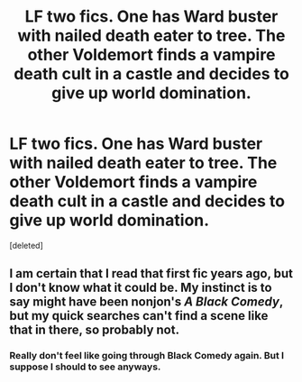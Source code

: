 #+TITLE: LF two fics. One has Ward buster with nailed death eater to tree. The other Voldemort finds a vampire death cult in a castle and decides to give up world domination.

* LF two fics. One has Ward buster with nailed death eater to tree. The other Voldemort finds a vampire death cult in a castle and decides to give up world domination.
:PROPERTIES:
:Score: 2
:DateUnix: 1611192221.0
:DateShort: 2021-Jan-21
:FlairText: What's That Fic?
:END:
[deleted]


** I am certain that I read that first fic years ago, but I don't know what it could be. My instinct is to say might have been nonjon's /A Black Comedy/, but my quick searches can't find a scene like that in there, so probably not.
:PROPERTIES:
:Author: TheLetterJ0
:Score: 2
:DateUnix: 1611216839.0
:DateShort: 2021-Jan-21
:END:

*** Really don't feel like going through Black Comedy again. But I suppose I should to see anyways.
:PROPERTIES:
:Author: _Goose_
:Score: 1
:DateUnix: 1611242591.0
:DateShort: 2021-Jan-21
:END:
